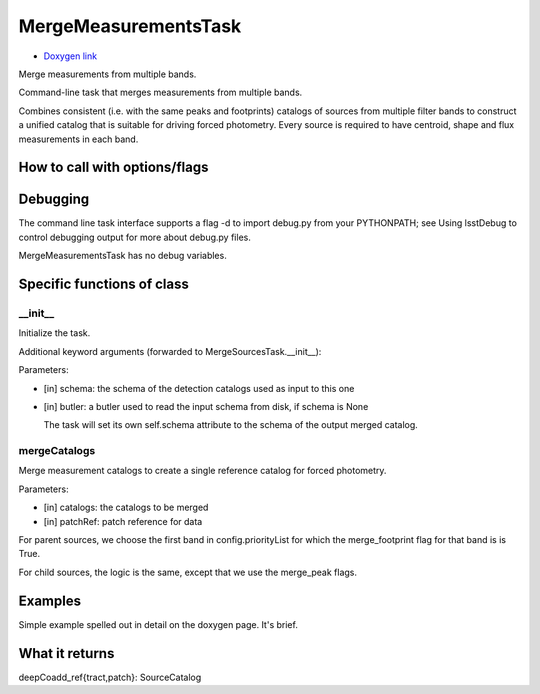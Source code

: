 
MergeMeasurementsTask
=========================

- `Doxygen link`_
.. _Doxygen link: https://lsst-web.ncsa.illinois.edu/doxygen/x_masterDoxyDoc/classlsst_1_1pipe_1_1tasks_1_1multi_band_1_1_merge_measurements_task.html#MergeMeasurementsTask_

Merge measurements from multiple bands.

Command-line task that merges measurements from multiple bands.

Combines consistent (i.e. with the same peaks and footprints) catalogs of sources from multiple filter bands to construct a unified catalog that is suitable for driving forced photometry. Every source is required to have centroid, shape and flux measurements in each band.

How to call with options/flags
++++++++++++++++++++++++++++++

Debugging
+++++++++ 

The command line task interface supports a flag -d to import debug.py from your PYTHONPATH; see Using lsstDebug to control debugging output for more about debug.py files.

MergeMeasurementsTask has no debug variables.


Specific functions of class
+++++++++++++++++++++++++++

__init__
-----------
Initialize the task.

Additional keyword arguments (forwarded to MergeSourcesTask.__init__):

Parameters:

- [in]	schema:	the schema of the detection catalogs used as input to this one
- [in]	butler:	a butler used to read the input schema from disk, if schema is None

  The task will set its own self.schema attribute to the schema of the output merged catalog.

mergeCatalogs
--------------

Merge measurement catalogs to create a single reference catalog for forced photometry.

Parameters:

- [in]	catalogs:	the catalogs to be merged
- [in]	patchRef:	patch reference for data

For parent sources, we choose the first band in config.priorityList for which the merge_footprint flag for that band is is True.

For child sources, the logic is the same, except that we use the merge_peak flags.

Examples
++++++++


Simple example spelled out in detail on the doxygen page.  It's brief.

What it returns
+++++++++++++++

deepCoadd_ref{tract,patch}: SourceCatalog
